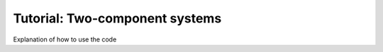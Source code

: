 .. _two_component_systems:


Tutorial: Two-component systems
=================================

Explanation of how to use the code